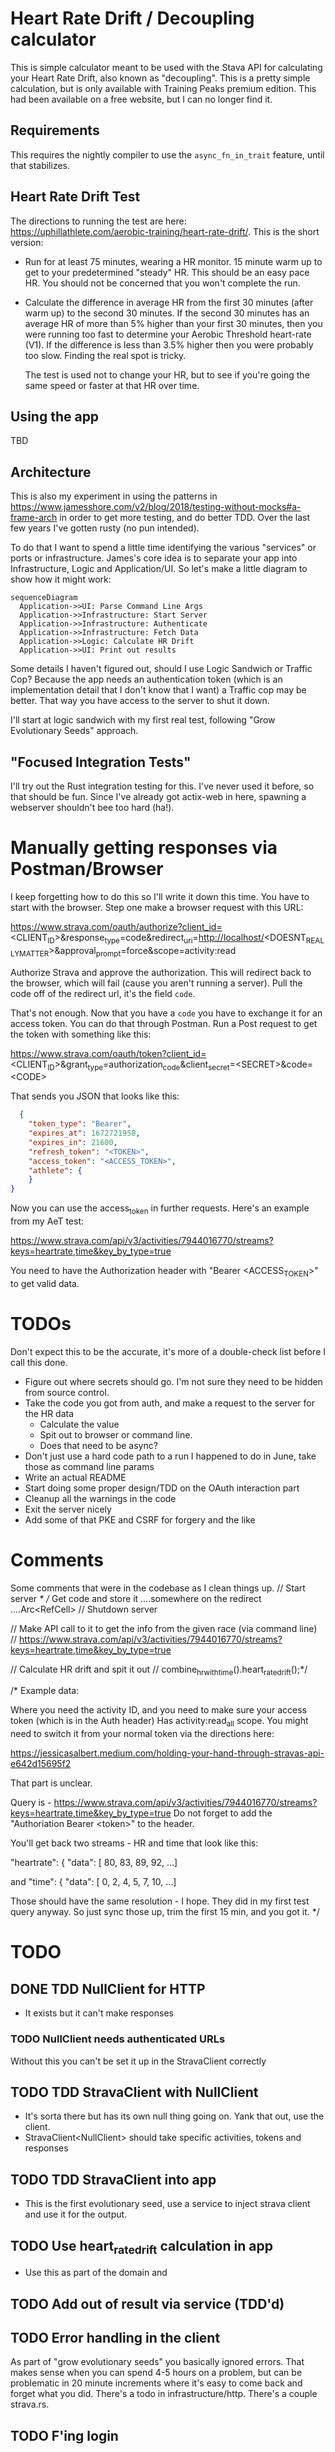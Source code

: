 * Heart Rate Drift / Decoupling calculator

This is simple calculator meant to be used with the Stava API for calculating your Heart Rate Drift,
also known as "decoupling". This is a pretty simple calculation, but is only available with
Training Peaks premium edition. This had been available on a free website, but I can no longer find it.

** Requirements

This requires the nightly compiler to use the ~async_fn_in_trait~ feature, until that stabilizes.

** Heart Rate Drift Test

The directions to running the test are here: https://uphillathlete.com/aerobic-training/heart-rate-drift/. This is the short version:
- Run for at least 75 minutes, wearing a HR monitor. 15 minute warm up to get to your predetermined "steady" HR. This should be an easy
  pace HR. You should not be concerned that you won't complete the run.

- Calculate the difference in average HR from the first 30 minutes (after warm up) to the second 30 minutes. If the second 30 minutes has
  an average HR of more than 5% higher than your first 30 minutes, then you were running too fast to determine your Aerobic Threshold heart-rate (V1).
  If the difference is less than 3.5% higher then you were probably too slow. Finding the real spot is tricky.

  The test is used not to change your HR, but to see if you're going the same speed or faster at that HR over time.

** Using the app

TBD

** Architecture

This is also my experiment in using the patterns in https://www.jamesshore.com/v2/blog/2018/testing-without-mocks#a-frame-arch
in order to get more testing, and do better TDD. Over the last few years I've gotten rusty (no pun intended).

To do that I want to spend a little time identifying the various "services" or ports or infrastructure. James's core idea
is to separate your app into Infrastructure, Logic and Application/UI. So let's make a little diagram to show how it might work:

#+BEGIN_SRC mermaid :file pic.png
  sequenceDiagram
    Application->>UI: Parse Command Line Args
    Application->>Infrastructure: Start Server
    Application->>Infrastructure: Authenticate
    Application->>Infrastructure: Fetch Data
    Application->>Logic: Calculate HR Drift
    Application->>UI: Print out results 
#+END_SRC

#+RESULTS:
[[file:pic.png]]

Some details I haven't figured out, should I use Logic Sandwich or Traffic Cop? Because the
app needs an authentication token (which is an implementation detail that I don't know that I want)
a Traffic cop may be better. That way you have access to the server to shut it down.

I'll start at logic sandwich with my first real test, following "Grow Evolutionary Seeds" approach.

** "Focused Integration Tests"

I'll try out the Rust integration testing for this. I've never used it before, so that should be fun. Since I've
already got actix-web in here, spawning a webserver shouldn't bee too hard (ha!).

* Manually getting responses via Postman/Browser

I keep forgetting how to do this so I'll write it down this time. You have to start
with the browser. Step one make a browser request with this URL:

https://www.strava.com/oauth/authorize?client_id=<CLIENT_ID>&response_type=code&redirect_uri=http://localhost/<DOESNT_REALLY_MATTER>&approval_prompt=force&scope=activity:read

Authorize Strava and approve the authorization. This will redirect back to the browser, which will fail (cause
you aren't running a server). Pull the code off of the redirect url, it's the field ~code~.

That's not enough. Now that you have a ~code~ you have to exchange it for an access token. You can do that through Postman. Run a Post request to get the token with something
like this:

https://www.strava.com/oauth/token?client_id=<CLIENT_ID>&grant_type=authorization_code&client_secret=<SECRET>&code=<CODE>

That sends you JSON that looks like this:

#+BEGIN_SRC json
    {
      "token_type": "Bearer",
      "expires_at": 1672721958,
      "expires_in": 21600,
      "refresh_token": "<TOKEN>",
      "access_token": "<ACCESS_TOKEN>",
      "athlete": {
      }
  }
#+END_SRC

Now you can use the access_token in further requests. Here's an example from my AeT test:

https://www.strava.com/api/v3/activities/7944016770/streams?keys=heartrate,time&key_by_type=true

You need to have the Authorization header with "Bearer <ACCESS_TOKEN>" to get valid data.

* TODOs

Don't expect this to be the accurate, it's more of a double-check list before I call this done.

- Figure out where secrets should go. I'm not sure they need to be hidden from source control.
- Take the code you got from auth, and make a request to the server for the HR data
  - Calculate the value
  - Spit out to browser or command line.
  - Does that need to be async?
- Don't just use a hard code path to a run I happened to do in June, take those as command line params
- Write an actual README
- Start doing some proper design/TDD on the OAuth interaction part
- Cleanup all the warnings in the code
- Exit the server nicely
- Add some of that PKE and CSRF for forgery and the like

* Comments

Some comments that were in the codebase as I clean things up.
    // Start server
    /*
    // Get code and store it ....somewhere on the redirect ....Arc<RefCell>
    // Shutdown server

    // Make API call to it to get the info from the given race (via command line)
    // https://www.strava.com/api/v3/activities/7944016770/streams?keys=heartrate,time&key_by_type=true

    // Calculate HR drift and spit it out
    // combine_hr_with_time().heart_rate_drift();*/


    
/* Example data:

Where you need the activity ID, and you need to make sure your access token (which is in the Auth header)
Has activity:read_all scope. You might need to switch it from your normal token via the directions here:

https://jessicasalbert.medium.com/holding-your-hand-through-stravas-api-e642d15695f2

That part is unclear.

Query is - https://www.strava.com/api/v3/activities/7944016770/streams?keys=heartrate,time&key_by_type=true
Do not forget to add the "Authoriation Bearer <token>" to the header.

You'll get back two streams - HR and time that look like this:

"heartrate": {
"data": [
80,
83,
89,
92,
...]

and
"time": {
"data": [
0,
2,
4,
5,
7,
10,
...]

Those should have the same resolution - I hope. They did in my first test query anyway. So just sync those up, trim the first 15
min, and you got it.
*/

* TODO
** DONE TDD NullClient for HTTP
CLOSED: [2023-01-29 Sun 12:31]
- It exists but it can't make responses
*** TODO NullClient needs authenticated URLs
Without this you can't be set it up in the StravaClient correctly
** TODO TDD StravaClient with NullClient
- It's sorta there but has its own null thing going on. Yank that out,
  use the client.
- StravaClient<NullClient> should take specific activities, tokens and responses
** TODO TDD StravaClient into app
- This is the first evolutionary seed, use a service to inject strava client and
  use it for the output.
** TODO Use heart_rate_drift calculation in app
- Use this as part of the domain and 
** TODO Add out of result via service (TDD'd)
** TODO Error handling in the client
As part of "grow evolutionary seeds" you basically ignored errors.
That makes sense when you can spend 4-5 hours on a problem, but can be
problematic in 20 minute increments where it's easy to come back and forget
what you did. There's a todo in infrastructure/http. There's a couple strava.rs.
** TODO F'ing login
** TODO Warnings
** TODO Clippy!
** TODO Blog?
